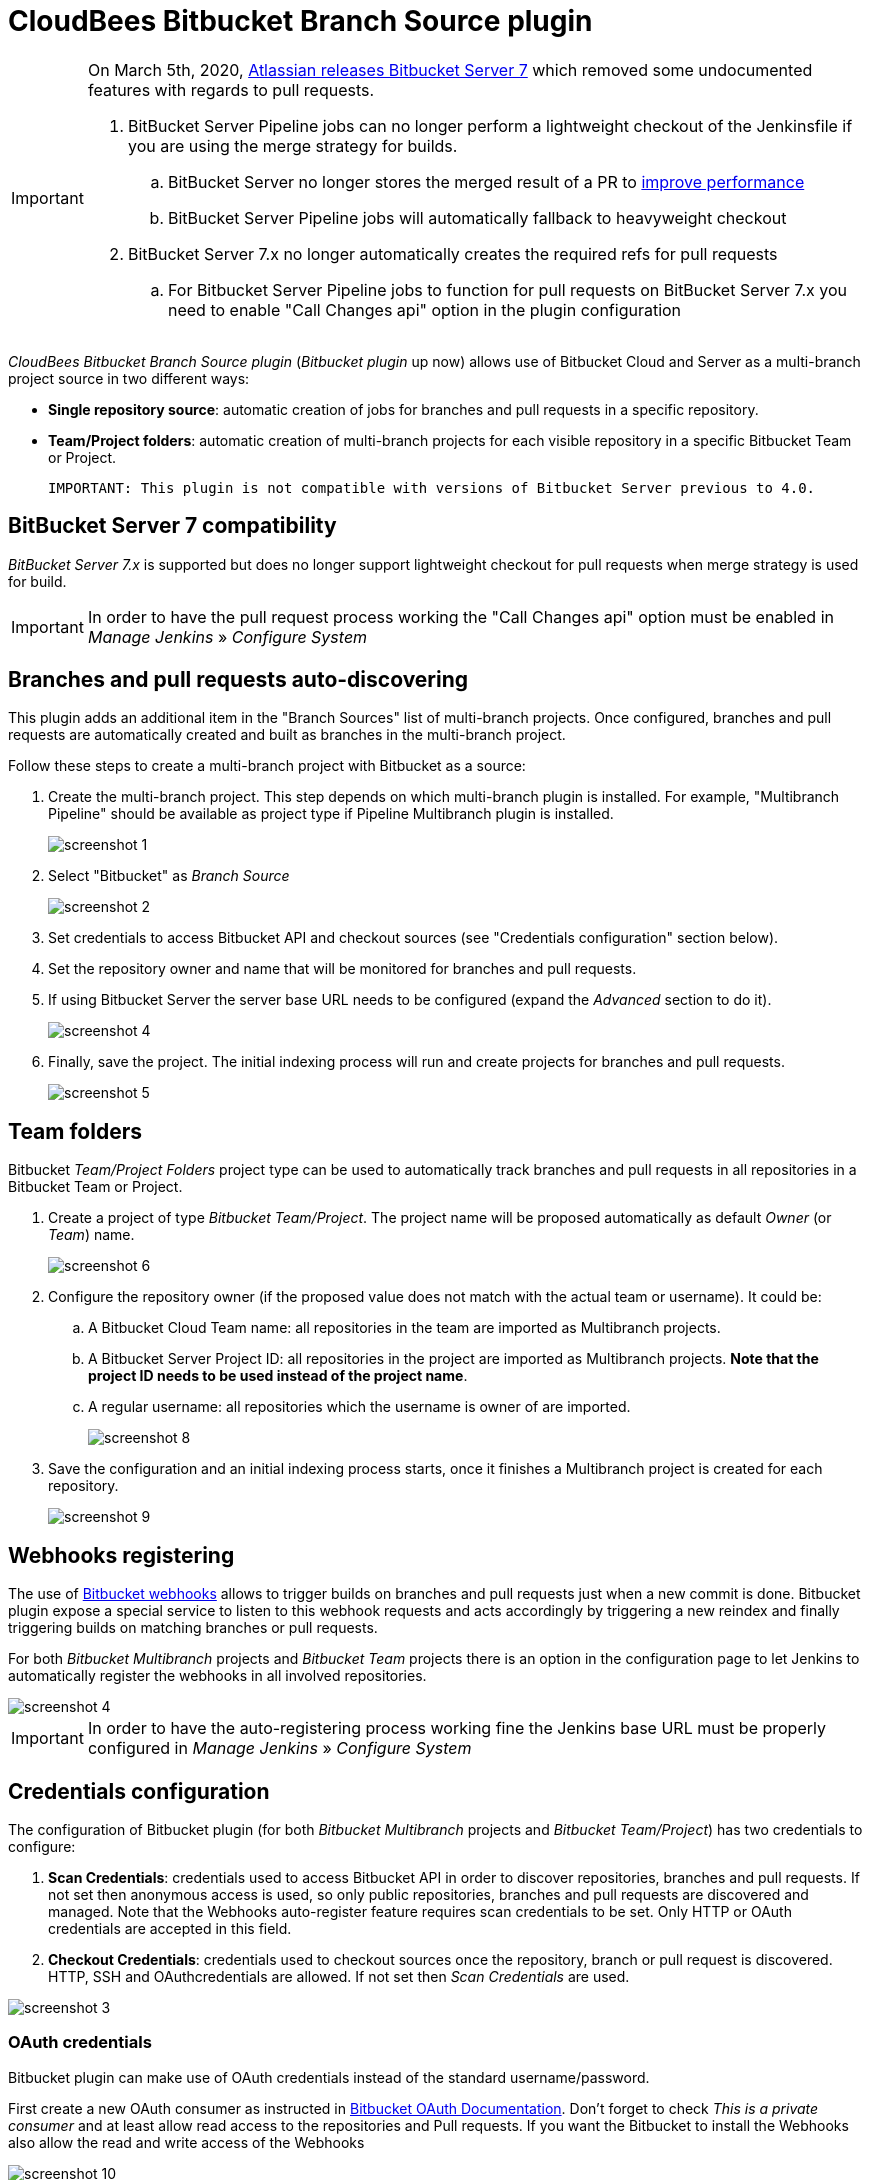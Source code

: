 = CloudBees Bitbucket Branch Source plugin

[IMPORTANT]
=====================================================================
On March 5th, 2020, link:https://confluence.atlassian.com/bitbucketserver/bitbucket-server-7-0-release-notes-990546638.html[Atlassian releases Bitbucket Server 7] which removed some undocumented features with regards to pull requests.

. BitBucket Server Pipeline jobs can no longer perform a lightweight checkout of the Jenkinsfile if you are using the merge strategy for builds.
.. BitBucket Server no longer stores the merged result of a PR to link:https://jira.atlassian.com/browse/BSERV-12284?focusedCommentId=2389584&[improve performance]
.. BitBucket Server Pipeline jobs will automatically fallback to heavyweight checkout
. BitBucket Server 7.x no longer automatically creates the required refs for pull requests
.. For Bitbucket Server Pipeline jobs to function for pull requests on BitBucket Server 7.x you need to enable "Call Changes api" option in the plugin configuration

=====================================================================

[id=bitbucket-sect-intro]

_CloudBees Bitbucket Branch Source plugin_ (_Bitbucket plugin_ up now) allows use of Bitbucket Cloud and Server
as a multi-branch project source in two different ways:

 * *Single repository source*: automatic creation of jobs for branches and pull requests in a specific repository.
 * *Team/Project folders*: automatic creation of multi-branch projects for each visible repository in a specific Bitbucket Team or Project.

 IMPORTANT: This plugin is not compatible with versions of Bitbucket Server previous to 4.0.

[id=bitbucket-server-7]
== BitBucket Server 7 compatibility

_BitBucket Server 7.x_ is supported but does no longer support lightweight checkout for pull requests when merge strategy is used for build.

IMPORTANT: In order to have the pull request process working the "Call Changes api" option must be
enabled in _Manage Jenkins_ » _Configure System_

[id=bitbucket-scm-source]
== Branches and pull requests auto-discovering

This plugin adds an additional item in the "Branch Sources" list of multi-branch projects.
Once configured, branches and pull requests are automatically created and built as branches in the multi-branch project.

Follow these steps to create a multi-branch project with Bitbucket as a source:

. Create the multi-branch project. This step depends on which multi-branch plugin is installed.
For example, "Multibranch Pipeline" should be available as project type if Pipeline Multibranch plugin is installed.
+
image::images/screenshot-1.png[scaledwidth=90%]

. Select "Bitbucket" as _Branch Source_
+
image::images/screenshot-2.png[scaledwidth=90%]

. Set credentials to access Bitbucket API and checkout sources (see "Credentials configuration" section below).
. Set the repository owner and name that will be monitored for branches and pull requests.
. If using Bitbucket Server the server base URL needs to be configured (expand the _Advanced_ section to do it).
+
image::images/screenshot-4.png[scaledwidth=90%]

. Finally, save the project. The initial indexing process will run and create projects for branches and pull requests.
+
image::images/screenshot-5.png[scaledwidth=90%]

[id=bitbucket-scm-navigator]
== Team folders

Bitbucket _Team/Project Folders_ project type can be used to automatically track branches and pull requests in all repositories
in a Bitbucket Team or Project.

. Create a project of type _Bitbucket Team/Project_. The project name will be proposed automatically as default _Owner_ (or _Team_) name.
+
image::images/screenshot-6.png[scaledwidth=90%]

. Configure the repository owner (if the proposed value does not match with the actual team or username). It could be:
.. A Bitbucket Cloud Team name: all repositories in the team are imported as Multibranch projects.
.. A Bitbucket Server Project ID: all repositories in the project are imported as Multibranch projects. *Note that the project ID needs to be used instead of the project name*.
.. A regular username: all repositories which the username is owner of are imported.
+
image::images/screenshot-8.png[scaledwidth=90%]

. Save the configuration and an initial indexing process starts, once it finishes a Multibranch
project is created for each repository.
+
image::images/screenshot-9.png[scaledwidth=90%]

[id=bitbucket-webhooks]
== Webhooks registering

The use of https://confluence.atlassian.com/bitbucket/manage-webhooks-735643732.html[Bitbucket webhooks]
allows to trigger builds on branches and pull requests just when a new commit is done. Bitbucket plugin expose a special
service to listen to this webhook requests and acts accordingly by triggering a new reindex and finally
triggering builds on matching branches or pull requests.

For both _Bitbucket Multibranch_ projects and _Bitbucket Team_ projects there is an option in the configuration page
to let Jenkins to automatically register the webhooks in all involved repositories.

image::images/screenshot-4.png[scaledwidth=90%]

IMPORTANT: In order to have the auto-registering process working fine the Jenkins base URL must be
properly configured in _Manage Jenkins_ » _Configure System_

[id=bitbucket-creds-config]
== Credentials configuration

The configuration of Bitbucket plugin (for both _Bitbucket Multibranch_ projects and _Bitbucket Team/Project_) has
two credentials to configure:

. *Scan Credentials*: credentials used to access Bitbucket API in order to discover repositories, branches and pull requests.
If not set then anonymous access is used, so only public repositories, branches and pull requests are discovered and managed. Note that the
Webhooks auto-register feature requires scan credentials to be set. Only HTTP or OAuth credentials are accepted in this field.
. *Checkout Credentials*: credentials used to checkout sources once the repository, branch or pull request is discovered. HTTP, SSH and OAuthcredentials
are allowed. If not set then _Scan Credentials_ are used.

image::images/screenshot-3.png[scaledwidth=90%]

=== OAuth credentials

Bitbucket plugin can make use of OAuth credentials instead of the standard username/password.

First create a new OAuth consumer as instructed in https://confluence.atlassian.com/bitbucket/oauth-on-bitbucket-cloud-238027431.html[Bitbucket OAuth Documentation].
Don't forget to check _This is a private consumer_ and at least allow read access to the repositories and Pull requests. If you want the Bitbucket to install the Webhooks also allow the read and write access of the Webhooks

image::images/screenshot-10.png[scaledwidth=90%]

Then create new _Username with password credentials_, enter the Bitbucket OAuth consumer key in _Username_ field and the Bitbucket OAuth consumer secret in _Password_ field

image::images/screenshot-11.png[scaledwidth=90%]

image::images/screenshot-12.png[scaledwidth=90%]

[id=bitbucket-misc-config]
== Miscellaneous configuration

In case of slow network, you can increase socket timeout using the link:https://jenkins.io/doc/book/managing/script-console/[Script Console] :

[source,groovy]
----
System.setProperty("http.socket.timeout", "300") // 5 minutes
----
